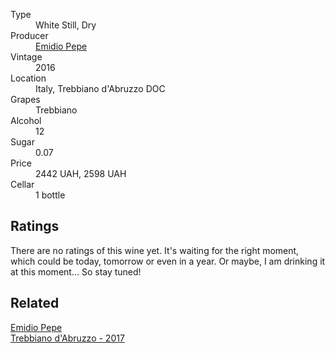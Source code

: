 #+attr_html: :class wine-main-image
[[file:/images/91/cff5ad-673d-45de-a5e8-33b7337e1b3c/2023-03-29-19-26-39-34272E0E-E47F-4773-B38A-4131ACFE57D1-1-105-c@512.webp]]

- Type :: White Still, Dry
- Producer :: [[barberry:/producers/d923615f-34ce-43e4-9912-dc5a468ae2a3][Emidio Pepe]]
- Vintage :: 2016
- Location :: Italy, Trebbiano d'Abruzzo DOC
- Grapes :: Trebbiano
- Alcohol :: 12
- Sugar :: 0.07
- Price :: 2442 UAH, 2598 UAH
- Cellar :: 1 bottle

** Ratings

There are no ratings of this wine yet. It's waiting for the right moment, which could be today, tomorrow or even in a year. Or maybe, I am drinking it at this moment... So stay tuned!

** Related

#+begin_export html
<div class="flex-container">
  <a class="flex-item flex-item-left" href="/wines/6a95ae27-c594-442f-82d9-a3aa705bf2da.html">
    <img class="flex-bottle" src="/images/6a/95ae27-c594-442f-82d9-a3aa705bf2da/2023-05-28-09-19-46-F7BA4A22-7224-49B9-B4F5-65FD178DB7DB-1-105-c@512.webp"></img>
    <section class="h">Emidio Pepe</section>
    <section class="h text-bolder">Trebbiano d'Abruzzo - 2017</section>
  </a>

</div>
#+end_export
